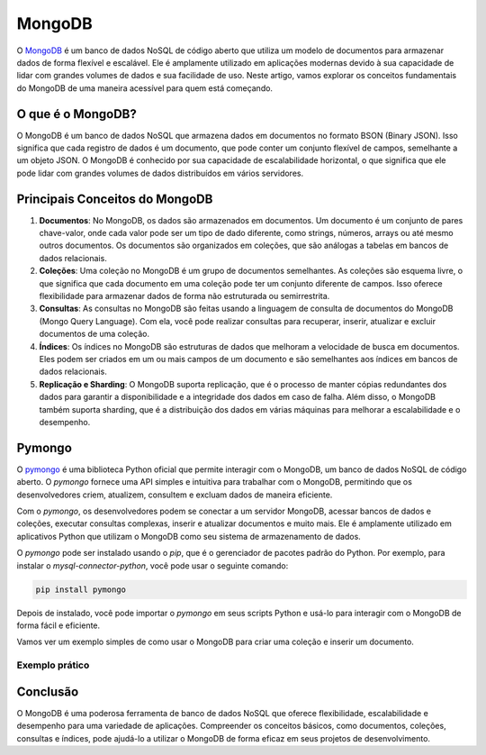 MongoDB
=======

O `MongoDB`_ é um banco de dados NoSQL de código aberto que utiliza um modelo de documentos para armazenar dados de forma flexível e escalável. Ele é amplamente utilizado em aplicações modernas devido à sua capacidade de lidar com grandes volumes de dados e sua facilidade de uso. Neste artigo, vamos explorar os conceitos fundamentais do MongoDB de uma maneira acessível para quem está começando.

O que é o MongoDB?
------------------

O MongoDB é um banco de dados NoSQL que armazena dados em documentos no formato BSON (Binary JSON). Isso significa que cada registro de dados é um documento, que pode conter um conjunto flexível de campos, semelhante a um objeto JSON. O MongoDB é conhecido por sua capacidade de escalabilidade horizontal, o que significa que ele pode lidar com grandes volumes de dados distribuídos em vários servidores.

Principais Conceitos do MongoDB
-------------------------------

1. **Documentos**: No MongoDB, os dados são armazenados em documentos. Um documento é um conjunto de pares chave-valor, onde cada valor pode ser um tipo de dado diferente, como strings, números, arrays ou até mesmo outros documentos. Os documentos são organizados em coleções, que são análogas a tabelas em bancos de dados relacionais.
2. **Coleções**: Uma coleção no MongoDB é um grupo de documentos semelhantes. As coleções são esquema livre, o que significa que cada documento em uma coleção pode ter um conjunto diferente de campos. Isso oferece flexibilidade para armazenar dados de forma não estruturada ou semirrestrita.
3. **Consultas**: As consultas no MongoDB são feitas usando a linguagem de consulta de documentos do MongoDB (Mongo Query Language). Com ela, você pode realizar consultas para recuperar, inserir, atualizar e excluir documentos de uma coleção.
4. **Índices**: Os índices no MongoDB são estruturas de dados que melhoram a velocidade de busca em documentos. Eles podem ser criados em um ou mais campos de um documento e são semelhantes aos índices em bancos de dados relacionais.
5. **Replicação e Sharding**: O MongoDB suporta replicação, que é o processo de manter cópias redundantes dos dados para garantir a disponibilidade e a integridade dos dados em caso de falha. Além disso, o MongoDB também suporta sharding, que é a distribuição dos dados em várias máquinas para melhorar a escalabilidade e o desempenho.

Pymongo
-------

O `pymongo`_ é uma biblioteca Python oficial que permite interagir com o MongoDB, um banco de dados NoSQL de código aberto. O `pymongo` fornece uma API simples e intuitiva para trabalhar com o MongoDB, permitindo que os desenvolvedores criem, atualizem, consultem e excluam dados de maneira eficiente.

Com o `pymongo`, os desenvolvedores podem se conectar a um servidor MongoDB, acessar bancos de dados e coleções, executar consultas complexas, inserir e atualizar documentos e muito mais. Ele é amplamente utilizado em aplicativos Python que utilizam o MongoDB como seu sistema de armazenamento de dados.

O `pymongo` pode ser instalado usando o `pip`, que é o gerenciador de pacotes padrão do Python. Por exemplo, para instalar o `mysql-connector-python`, você pode usar o seguinte comando:

.. code-block:: bash

    pip install pymongo

Depois de instalado, você pode importar o `pymongo` em seus scripts Python e usá-lo para interagir com o MongoDB de forma fácil e eficiente.


Vamos ver um exemplo simples de como usar o MongoDB para criar uma coleção e inserir um documento.

Exemplo prático
```````````````



Conclusão
---------

O MongoDB é uma poderosa ferramenta de banco de dados NoSQL que oferece flexibilidade, escalabilidade e desempenho para uma variedade de aplicações. Compreender os conceitos básicos, como documentos, coleções, consultas e índices, pode ajudá-lo a utilizar o MongoDB de forma eficaz em seus projetos de desenvolvimento.

.. _MongoDB: https://www.mongodb.com/
.. _pymongo: https://pypi.org/project/pymongo/

